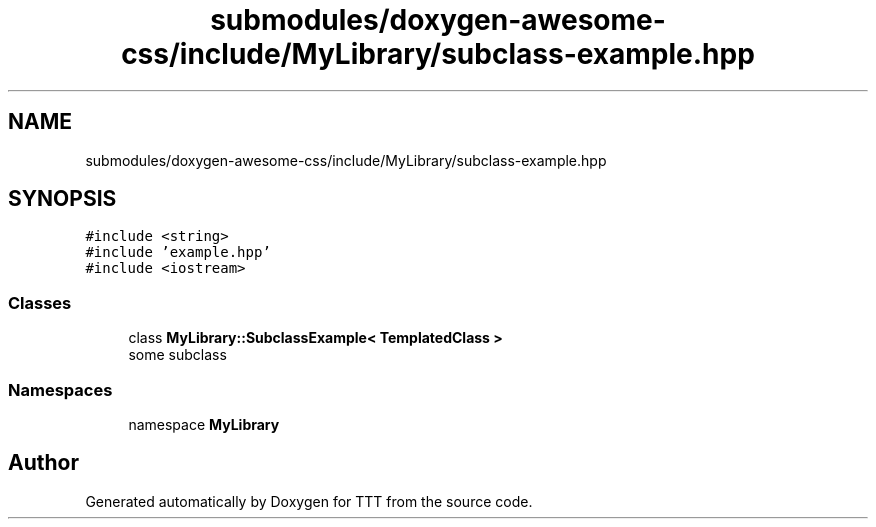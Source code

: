 .TH "submodules/doxygen-awesome-css/include/MyLibrary/subclass-example.hpp" 3 "Mon Mar 6 2023" "Version 0" "TTT" \" -*- nroff -*-
.ad l
.nh
.SH NAME
submodules/doxygen-awesome-css/include/MyLibrary/subclass-example.hpp
.SH SYNOPSIS
.br
.PP
\fC#include <string>\fP
.br
\fC#include 'example\&.hpp'\fP
.br
\fC#include <iostream>\fP
.br

.SS "Classes"

.in +1c
.ti -1c
.RI "class \fBMyLibrary::SubclassExample< TemplatedClass >\fP"
.br
.RI "some subclass "
.in -1c
.SS "Namespaces"

.in +1c
.ti -1c
.RI "namespace \fBMyLibrary\fP"
.br
.in -1c
.SH "Author"
.PP 
Generated automatically by Doxygen for TTT from the source code\&.
